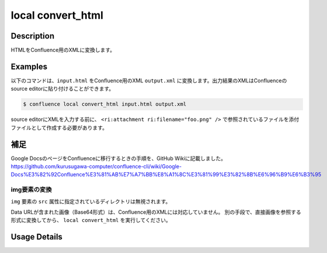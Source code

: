 ======================================
local convert_html
======================================

Description
=================================
HTMLをConfluence用のXMLに変換します。



Examples
=================================

以下のコマンドは、``input.html`` をConfluence用のXML ``output.xml`` に変換します。出力結果のXMLはConfluenceのsource editorに貼り付けることができます。

.. code-block::

    $ confluence local convert_html input.html output.xml


.. code-block:: html
    :caption: input.html

    <html>
    <body>
    <img src="foo.png" title="foo-title" alt="foo-alt">
    <img src="https://www.google.com/images/branding/googlelogo/1x/googlelogo_color_272x92dp.png">
    </body>
    </html>


.. code-block:: xml
    :caption: output.xml


    <ac:image ac:title="foo-title" ac:alt="foo-alt" ac:thumbnail="true">
        <ri:attachment ri:filename="foo.png"/>
    </ac:image>
    <ac:image ac:thumbnail="true">
        <ri:url ri:value="https://www.google.com/images/branding/googlelogo/1x/googlelogo_color_272x92dp.png"/>
    </ac:image>
    

source editorにXMLを入力する前に、 ``<ri:attachment ri:filename="foo.png" />`` で参照されているファイルを添付ファイルとして作成する必要があります。


補足
=================================
Google DocsのページをConfluenceに移行するときの手順を、GitHub Wikiに記載しました。
https://github.com/kurusugawa-computer/confluence-cli/wiki/Google-Docs%E3%82%92Confluence%E3%81%AB%E7%A7%BB%E8%A1%8C%E3%81%99%E3%82%8B%E6%96%B9%E6%B3%95



img要素の変換
^^^^^^^^^^^^^^^^^^^^^^^^^^^^^^^^

``img`` 要素の ``src`` 属性に指定されているディレクトリは無視されます。

.. code-block:: html
    :caption: 変換前のHTML

    <img src="images/bar.png">


.. code-block:: html
    :caption: 変換後のXML

    <ac:image ac:thumbnail="true" >
    <ri:attachment ri:filename="bar.png"/>
    </ac:image>


Data URLが含まれた画像（Base64形式）は、Confluence用のXMLには対応していません。
別の手段で、直接画像を参照する形式に変換してから、 ``local convert_html`` を実行してください。



Usage Details
=================================

.. argparse::
   :ref: confluence.local.convert_html_to_xml.add_parser
   :prog: confluence local convert_html
   :nosubcommands:
   :nodefaultconst: